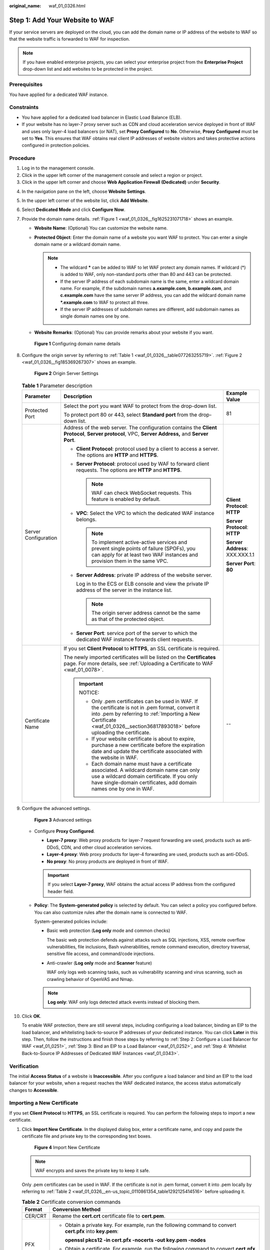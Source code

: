 :original_name: waf_01_0326.html

.. _waf_01_0326:

Step 1: Add Your Website to WAF
===============================

If your service servers are deployed on the cloud, you can add the domain name or IP address of the website to WAF so that the website traffic is forwarded to WAF for inspection.

.. note::

   If you have enabled enterprise projects, you can select your enterprise project from the **Enterprise Project** drop-down list and add websites to be protected in the project.

Prerequisites
-------------

You have applied for a dedicated WAF instance.

Constraints
-----------

-  You have applied for a dedicated load balancer in Elastic Load Balance (ELB).
-  If your website has no layer-7 proxy server such as CDN and cloud acceleration service deployed in front of WAF and uses only layer-4 load balancers (or NAT), set **Proxy Configured** to **No**. Otherwise, **Proxy Configured** must be set to **Yes**. This ensures that WAF obtains real client IP addresses of website visitors and takes protective actions configured in protection policies.

Procedure
---------

#. Log in to the management console.
#. Click |image1| in the upper left corner of the management console and select a region or project.
#. Click |image2| in the upper left corner and choose **Web Application Firewall (Dedicated)** under **Security**.

4.  In the navigation pane on the left, choose **Website Settings**.

5.  In the upper left corner of the website list, click **Add Website**.

6.  Select **Dedicated Mode** and click **Configure Now**.

7.  Provide the domain name details. :ref:`Figure 1 <waf_01_0326__fig1625231071718>` shows an example.

    -  **Website Name**: (Optional) You can customize the website name.
    -  **Protected Object**: Enter the domain name of a website you want WAF to protect. You can enter a single domain name or a wildcard domain name.

       .. note::

          -  The wildcard **\*** can be added to WAF to let WAF protect any domain names. If wildcard (*) is added to WAF, only non-standard ports other than 80 and 443 can be protected.
          -  If the server IP address of each subdomain name is the same, enter a wildcard domain name. For example, if the subdomain names **a.example.com**, **b.example.com**, and **c.example.com** have the same server IP address, you can add the wildcard domain name **\*.example.com** to WAF to protect all three.
          -  If the server IP addresses of subdomain names are different, add subdomain names as single domain names one by one.

    -  **Website Remarks**: (Optional) You can provide remarks about your website if you want.

    .. _waf_01_0326__fig1625231071718:

    .. figure:: /_static/images/en-us_image_0000002395175601.png
       :alt: **Figure 1** Configuring domain name details

       **Figure 1** Configuring domain name details

8.  Configure the origin server by referring to :ref:`Table 1 <waf_01_0326__table077263255719>`. :ref:`Figure 2 <waf_01_0326__fig185369267307>` shows an example.

    .. _waf_01_0326__fig185369267307:

    .. figure:: /_static/images/en-us_image_0000002395335441.png
       :alt: **Figure 2** Origin Server Settings

       **Figure 2** Origin Server Settings

    .. _waf_01_0326__table077263255719:

    .. table:: **Table 1** Parameter description

       +-----------------------+----------------------------------------------------------------------------------------------------------------------------------------------------------------------------------------------------------------------------------------+---------------------------------+
       | Parameter             | Description                                                                                                                                                                                                                            | Example Value                   |
       +=======================+========================================================================================================================================================================================================================================+=================================+
       | Protected Port        | Select the port you want WAF to protect from the drop-down list.                                                                                                                                                                       | 81                              |
       |                       |                                                                                                                                                                                                                                        |                                 |
       |                       | To protect port 80 or 443, select **Standard port** from the drop-down list.                                                                                                                                                           |                                 |
       +-----------------------+----------------------------------------------------------------------------------------------------------------------------------------------------------------------------------------------------------------------------------------+---------------------------------+
       | Server Configuration  | Address of the web server. The configuration contains the **Client Protocol**, **Server protocol**, VPC, **Server Address,** and **Server Port**.                                                                                      | **Client Protocol**: **HTTP**   |
       |                       |                                                                                                                                                                                                                                        |                                 |
       |                       | -  **Client Protocol**: protocol used by a client to access a server. The options are **HTTP** and **HTTPS**.                                                                                                                          | **Server Protocol**: **HTTP**   |
       |                       |                                                                                                                                                                                                                                        |                                 |
       |                       | -  **Server Protocol**: protocol used by WAF to forward client requests. The options are **HTTP** and **HTTPS**.                                                                                                                       | **Server Address**: XXX.XXX.1.1 |
       |                       |                                                                                                                                                                                                                                        |                                 |
       |                       |    .. note::                                                                                                                                                                                                                           | **Server Port**: **80**         |
       |                       |                                                                                                                                                                                                                                        |                                 |
       |                       |       WAF can check WebSocket requests. This feature is enabled by default.                                                                                                                                                            |                                 |
       |                       |                                                                                                                                                                                                                                        |                                 |
       |                       | -  **VPC**: Select the VPC to which the dedicated WAF instance belongs.                                                                                                                                                                |                                 |
       |                       |                                                                                                                                                                                                                                        |                                 |
       |                       |    .. note::                                                                                                                                                                                                                           |                                 |
       |                       |                                                                                                                                                                                                                                        |                                 |
       |                       |       To implement active-active services and prevent single points of failure (SPOFs), you can apply for at least two WAF instances and provision them in the same VPC.                                                               |                                 |
       |                       |                                                                                                                                                                                                                                        |                                 |
       |                       | -  **Server Address**: private IP address of the website server.                                                                                                                                                                       |                                 |
       |                       |                                                                                                                                                                                                                                        |                                 |
       |                       |    Log in to the ECS or ELB console and view the private IP address of the server in the instance list.                                                                                                                                |                                 |
       |                       |                                                                                                                                                                                                                                        |                                 |
       |                       |    .. note::                                                                                                                                                                                                                           |                                 |
       |                       |                                                                                                                                                                                                                                        |                                 |
       |                       |       The origin server address cannot be the same as that of the protected object.                                                                                                                                                    |                                 |
       |                       |                                                                                                                                                                                                                                        |                                 |
       |                       | -  **Server Port**: service port of the server to which the dedicated WAF instance forwards client requests.                                                                                                                           |                                 |
       +-----------------------+----------------------------------------------------------------------------------------------------------------------------------------------------------------------------------------------------------------------------------------+---------------------------------+
       | Certificate Name      | If you set **Client Protocol** to **HTTPS**, an SSL certificate is required.                                                                                                                                                           | --                              |
       |                       |                                                                                                                                                                                                                                        |                                 |
       |                       | The newly imported certificates will be listed on the **Certificates** page. For more details, see :ref:`Uploading a Certificate to WAF <waf_01_0078>`.                                                                                |                                 |
       |                       |                                                                                                                                                                                                                                        |                                 |
       |                       | .. important::                                                                                                                                                                                                                         |                                 |
       |                       |                                                                                                                                                                                                                                        |                                 |
       |                       |    NOTICE:                                                                                                                                                                                                                             |                                 |
       |                       |                                                                                                                                                                                                                                        |                                 |
       |                       |    -  Only .pem certificates can be used in WAF. If the certificate is not in .pem format, convert it into .pem by referring to :ref:`Importing a New Certificate <waf_01_0326__section36817893018>` before uploading the certificate. |                                 |
       |                       |    -  If your website certificate is about to expire, purchase a new certificate before the expiration date and update the certificate associated with the website in WAF.                                                             |                                 |
       |                       |    -  Each domain name must have a certificate associated. A wildcard domain name can only use a wildcard domain certificate. If you only have single-domain certificates, add domain names one by one in WAF.                         |                                 |
       +-----------------------+----------------------------------------------------------------------------------------------------------------------------------------------------------------------------------------------------------------------------------------+---------------------------------+

9.  Configure the advanced settings.


    .. figure:: /_static/images/en-us_image_0000002361495680.png
       :alt: **Figure 3** Advanced settings

       **Figure 3** Advanced settings

    -  Configure **Proxy Configured**.

       -  **Layer-7 proxy**: Web proxy products for layer-7 request forwarding are used, products such as anti-DDoS, CDN, and other cloud acceleration services.
       -  **Layer-4 proxy**: Web proxy products for layer-4 forwarding are used, products such as anti-DDoS.
       -  **No proxy**: No proxy products are deployed in front of WAF.

       .. important::

          If you select **Layer-7 proxy**, WAF obtains the actual access IP address from the configured header field.

    -  **Policy**: The **System-generated policy** is selected by default. You can select a policy you configured before. You can also customize rules after the domain name is connected to WAF.

       System-generated policies include:

       -  Basic web protection (**Log only** mode and common checks)

          The basic web protection defends against attacks such as SQL injections, XSS, remote overflow vulnerabilities, file inclusions, Bash vulnerabilities, remote command execution, directory traversal, sensitive file access, and command/code injections.

       -  Anti-crawler (**Log only** mode and **Scanner** feature)

          WAF only logs web scanning tasks, such as vulnerability scanning and virus scanning, such as crawling behavior of OpenVAS and Nmap.

       .. note::

          **Log only**: WAF only logs detected attack events instead of blocking them.

10. Click **OK**.

    To enable WAF protection, there are still several steps, including configuring a load balancer, binding an EIP to the load balancer, and whitelisting back-to-source IP addresses of your dedicated instance. You can click **Later** in this step. Then, follow the instructions and finish those steps by referring to :ref:`Step 2: Configure a Load Balancer for WAF <waf_01_0251>`, :ref:`Step 3: Bind an EIP to a Load Balancer <waf_01_0252>`, and :ref:`Step 4: Whitelist Back-to-Source IP Addresses of Dedicated WAF Instances <waf_01_0343>`.

Verification
------------

The initial **Access Status** of a website is **Inaccessible**. After you configure a load balancer and bind an EIP to the load balancer for your website, when a request reaches the WAF dedicated instance, the access status automatically changes to **Accessible**.

.. _waf_01_0326__section36817893018:

Importing a New Certificate
---------------------------

If you set **Client Protocol** to **HTTPS**, an SSL certificate is required. You can perform the following steps to import a new certificate.

#. Click **Import New Certificate**. In the displayed dialog box, enter a certificate name, and copy and paste the certificate file and private key to the corresponding text boxes.


   .. figure:: /_static/images/en-us_image_0000002361655564.png
      :alt: **Figure 4** Import New Certificate

      **Figure 4** Import New Certificate

   .. note::

      WAF encrypts and saves the private key to keep it safe.

   Only .pem certificates can be used in WAF. If the certificate is not in .pem format, convert it into .pem locally by referring to :ref:`Table 2 <waf_01_0326__en-us_topic_0110861354_table1292125414516>` before uploading it.

   .. _waf_01_0326__en-us_topic_0110861354_table1292125414516:

   .. table:: **Table 2** Certificate conversion commands

      +-----------------------------------+----------------------------------------------------------------------------------------------------------------------------+
      | Format                            | Conversion Method                                                                                                          |
      +===================================+============================================================================================================================+
      | CER/CRT                           | Rename the **cert.crt** certificate file to **cert.pem**.                                                                  |
      +-----------------------------------+----------------------------------------------------------------------------------------------------------------------------+
      | PFX                               | -  Obtain a private key. For example, run the following command to convert **cert.pfx** into **key.pem**:                  |
      |                                   |                                                                                                                            |
      |                                   |    **openssl pkcs12 -in cert.pfx -nocerts -out key.pem -nodes**                                                            |
      |                                   |                                                                                                                            |
      |                                   | -  Obtain a certificate. For example, run the following command to convert **cert.pfx** into **cert.pem**:                 |
      |                                   |                                                                                                                            |
      |                                   |    **openssl** **pkcs12** **-in** **cert.pfx** **-nokeys** **-out** **cert.pem**                                           |
      +-----------------------------------+----------------------------------------------------------------------------------------------------------------------------+
      | P7B                               | a. Convert a certificate. For example, run the following command to convert **cert.p7b** into **cert.cer**:                |
      |                                   |                                                                                                                            |
      |                                   |    **openssl** **pkcs7** **-print_certs** **-in** **cert.p7b** **-out** **cert.cer**                                       |
      |                                   |                                                                                                                            |
      |                                   | b. Rename certificate file **cert.cer** to **cert.pem**.                                                                   |
      +-----------------------------------+----------------------------------------------------------------------------------------------------------------------------+
      | DER                               | -  Obtain a private key. For example, run the following command to convert ****privatekey.der**** into **privatekey.pem**: |
      |                                   |                                                                                                                            |
      |                                   |    **openssl** **rsa** **-inform** **DER** **-outform** **PEM** **-in** **privatekey.der** **-out** **privatekey.pem**     |
      |                                   |                                                                                                                            |
      |                                   | -  Obtain a certificate. For example, run the following command to convert **cert.cer** into **cert.pem**:                 |
      |                                   |                                                                                                                            |
      |                                   |    **openssl** **x509** **-inform** **der** **-in** **cert.cer** **-out cert.pem**                                         |
      +-----------------------------------+----------------------------------------------------------------------------------------------------------------------------+

   .. note::

      -  Before running an OpenSSL command, ensure that the `OpenSSL <https://www.openssl.org/>`__ tool has been installed on the local host.
      -  If your local PC runs a Windows operating system, go to the command line interface (CLI) and then run the certificate conversion command.

#. Click **Confirm**.

.. |image1| image:: /_static/images/en-us_image_0000002395226817.jpg
.. |image2| image:: /_static/images/en-us_image_0000002361495660.png
